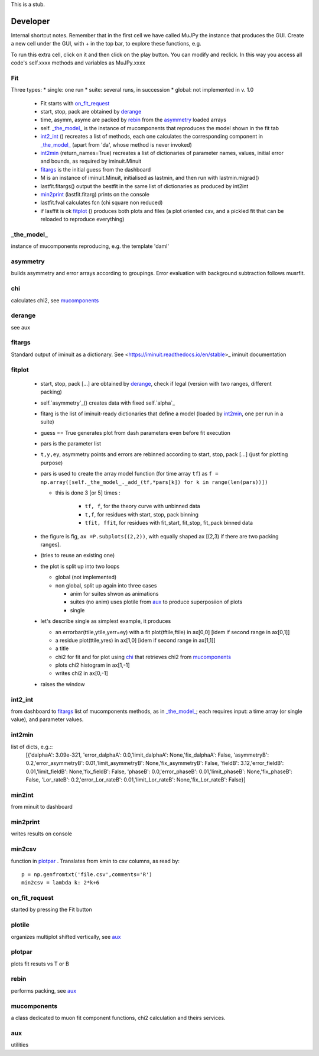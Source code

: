 .. _developer:

This is a stub.

Developer
=========
Internal shortcut notes. Remember that in the first cell we have called MuJPy the instance that produces the GUI. Create a new cell under the GUI, with + in the top bar, to explore these functions, e.g.  

.. image:: show_innards.png

To run this extra cell, click on it and then click on the play button. You can modify and reclick. In this way you access all code's self.xxxx methods and variables as MuJPy.xxxx

---
Fit
---

Three types:
* single: one run
* suite: several runs, in succession
* global: not implemented in v. 1.0

 * Fit starts with `on_fit_request`_
 * start, stop, pack are obtained by `derange`_ 
 * time, asymm, asyme are packed by `rebin`_ from the `asymmetry`_ loaded arrays
 * self. `_the_model_`_ is the instance of mucomponents that reproduces the model shown in the fit tab 
 * `int2_int`_ () recreates a list of methods, each one calculates the corresponding component in `_the_model_`_ (apart from 'da', whose method is never invoked)
 * `int2min`_ (return_names=True) recreates a list of dictionaries of parameter names, values, initial error and bounds, as required by iminuit.Minuit
 * `fitargs`_ is the initial guess from the dashboard
 * M is an instance of iminuit.Minuit, initialised as lastmin, and then run with lastmin.migrad()
 * lastfit.fitargs() output the bestfit in the same list of dictionaries as produced by int2int 
 * `min2print`_ (lastfit.fitarg) prints on the console
 * lastfit.fval calculates fcn (chi square non reduced)
 * if lasffit is ok `fitplot`_ () produces both plots and files (a plot oriented csv, and a pickled fit that can be reloaded to reproduce everything) 

-----------
_the_model_
-----------
instance of mucomponents reproducing, e.g. the template 'daml'

---------
asymmetry
---------
builds asymmetry and error arrays according to groupings. Error evaluation with background subtraction follows musrfit. 

---
chi
---
calculates chi2, see `mucomponents`_

-------
derange
-------
see aux

-------
fitargs
-------
Standard output of iminuit as a dictionary. See <https://iminuit.readthedocs.io/en/stable>_ iminuit documentation

-------
fitplot
-------
 * start, stop, pack [...] are obtained by `derange`_, check if legal (version with two ranges, different packing)
 * self.`asymmetry`_() creates data with fixed self.`alpha`_
 * fitarg is the   list of iminuit-ready dictionaries that define a model (loaded by `int2min`_, one per run in a suite)
 * guess == True generates plot from dash parameters even before fit execution
 * pars is the parameter list 
 * ``t,y,ey``, asymmetry points and errors are rebinned according to start, stop, pack [...] (just for plotting purpose)
 * pars is used to create the array model function (for time array ``tf``) as ``f = np.array([self._the_model_._add_(tf,*pars[k]) for k in range(len(pars))])``
 
   * this is done 3 [or 5] times : 
   
      * ``tf, f``,  for the theory curve with unbinned data
      * ``t,f``, for residues with start, stop, pack binning
      * ``tfit, ffit``, for residues with  fit_start, fit_stop, fit_pack binned data
   
 * the figure is fig, ``ax =P.subplots((2,2))``, with equally shaped ax [(2,3) if  there are two packing ranges]. 
 * (tries to reuse an existing one)
 * the plot is split up into two loops
 
   * global (not implemented)
   * non global, split up again into three cases

     * anim for suites shwon as animations
     * suites (no anim) uses plotile from `aux`_ to produce superposiion of plots
     * single 
     
 * let's describe single as simplest example, it produces
 
   * an errorbar(ttile,ytile,yerr=ey) with a fit plot(tftile,ftile) in ax[0,0] [idem if second range in ax[0,1]]
   * a residue plot(ttile,yres) in ax[1,0]   [idem if second range in ax[1,1]]
   * a title
   * chi2 for fit and for plot using `chi`_ that retrieves chi2 from `mucomponents`_
   * plots chi2 histogram in ax[1,-1]
   * writes chi2 in ax[0,-1]

 * raises the window

.. image:: dash2minuit.png

--------
int2_int
--------
from dashboard to `fitargs`_ 
list of mucomponents methods, as in `_the_model_`_; each requires input: a time array (or single value), and parameter values.

-------
int2min
-------
list of dicts, e.g.::
   [{'dalphaA': 3.09e-321, 'error_dalphaA': 0.0,'limit_dalphaA': None,'fix_dalphaA': False,
   'asymmetryB': 0.2,'error_asymmetryB': 0.01,'limit_asymmetryB': None,'fix_asymmetryB': False,
   'fieldB': 3.12,'error_fieldB': 0.01,'limit_fieldB': None,'fix_fieldB': False,
   'phaseB': 0.0,'error_phaseB': 0.01,'limit_phaseB': None,'fix_phaseB': False,
   'Lor_rateB': 0.2,'error_Lor_rateB': 0.01,'limit_Lor_rateB': None,'fix_Lor_rateB': False}]

-------
min2int
-------
from minuit to dashboard

---------
min2print
---------
writes results on console

-------
min2csv
-------
function in `plotpar`_ . 
Translates from kmin to csv columns, as read by::
   p = np.genfromtxt('file.csv',comments='R')
   min2csv = lambda k: 2*k+6   


--------------
on_fit_request
--------------
started by pressing the Fit button

-------
plotile
-------
organizes multiplot shifted vertically, see `aux`_

-------
plotpar
-------
plots fit resuts vs T or B

-----
rebin
-----
performs packing, see `aux`_


------------
mucomponents
------------
a class dedicated to muon fit component functions, chi2 calculation and theirs services.

---
aux
---
utilities


